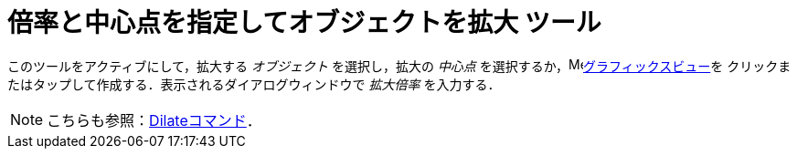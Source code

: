 = 倍率と中心点を指定してオブジェクトを拡大 ツール
:page-en: tools/Dilate_from_Point
ifdef::env-github[:imagesdir: /ja/modules/ROOT/assets/images]

このツールをアクティブにして，拡大する _オブジェクト_ を選択し，拡大の _中心点_ を選択するか，image:16px-Menu_view_graphics.svg.png[Menu view
graphics.svg,width=16,height=16]xref:/グラフィックスビュー.adoc[グラフィックスビュー]を
クリックまたはタップして作成する．表示されるダイアログウィンドウで _拡大倍率_ を入力する．

[NOTE]
====
こちらも参照：xref:/commands/Dilate.adoc[Dilateコマンド]．
====
